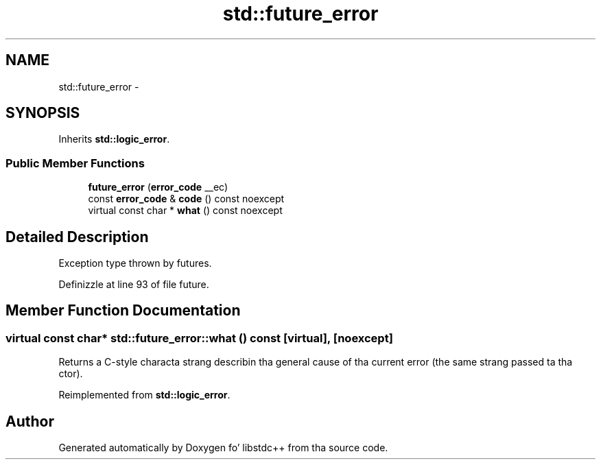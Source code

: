 .TH "std::future_error" 3 "Thu Sep 11 2014" "libstdc++" \" -*- nroff -*-
.ad l
.nh
.SH NAME
std::future_error \- 
.SH SYNOPSIS
.br
.PP
.PP
Inherits \fBstd::logic_error\fP\&.
.SS "Public Member Functions"

.in +1c
.ti -1c
.RI "\fBfuture_error\fP (\fBerror_code\fP __ec)"
.br
.ti -1c
.RI "const \fBerror_code\fP & \fBcode\fP () const noexcept"
.br
.ti -1c
.RI "virtual const char * \fBwhat\fP () const noexcept"
.br
.in -1c
.SH "Detailed Description"
.PP 
Exception type thrown by futures\&. 
.PP
Definizzle at line 93 of file future\&.
.SH "Member Function Documentation"
.PP 
.SS "virtual const char* std::future_error::what () const\fC [virtual]\fP, \fC [noexcept]\fP"
Returns a C-style characta strang describin tha general cause of tha current error (the same strang passed ta tha ctor)\&. 
.PP
Reimplemented from \fBstd::logic_error\fP\&.

.SH "Author"
.PP 
Generated automatically by Doxygen fo' libstdc++ from tha source code\&.
